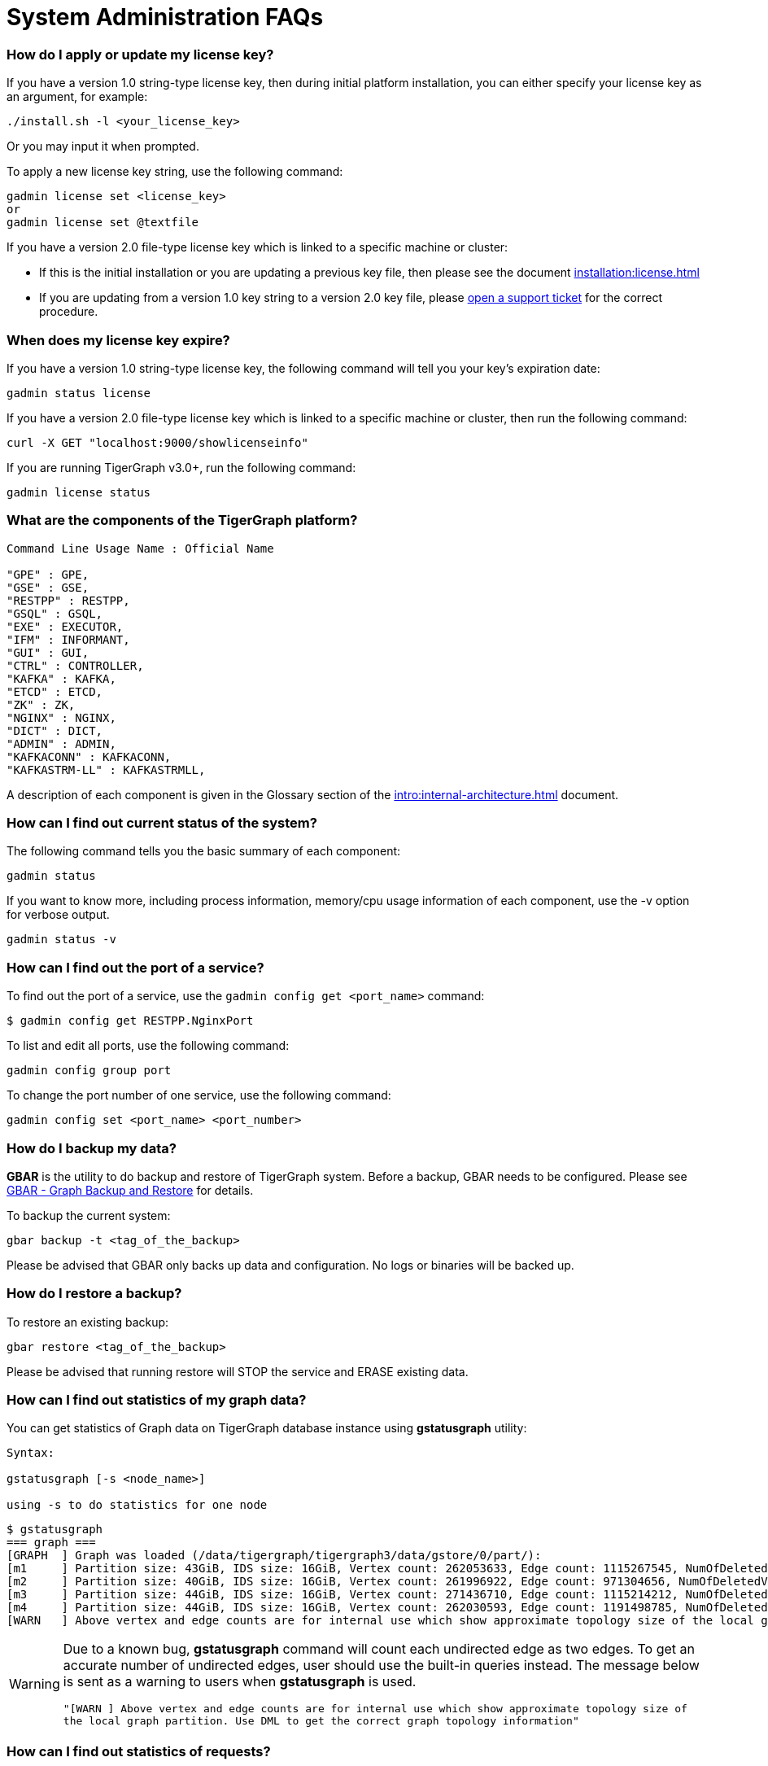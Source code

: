= System Administration FAQs

[discrete]
=== How do I apply or update my license key?

If you have a version 1.0 string-type license key, then during initial platform installation, you can either specify your license key as an argument, for example:

[source,text]
----
./install.sh -l <your_license_key>
----

Or you may input it when prompted.

To apply a new license key string, use the following command:

[source,text]
----
gadmin license set <license_key>
or
gadmin license set @textfile
----

If you have a version 2.0 file-type license key which is linked to a specific machine or cluster:

* If this is the initial installation or you are updating a previous key file, then please see the document xref:installation:license.adoc[]
* If you are updating from a version 1.0 key string to a version 2.0 key file, please https://tigergraph.zendesk.com/hc/en-us/[open a support ticket] for the correct procedure.

[discrete]
=== When does my license key expire?

If you have a version 1.0 string-type license key, the following command will tell you your key's expiration date:

[source,text]
----
gadmin status license
----

If you have a version 2.0 file-type license key which is linked to a specific machine or cluster, then run the following command:

[source,text]
----
curl -X GET "localhost:9000/showlicenseinfo"
----

If you are running TigerGraph v3.0+, run the following command:

[source,text]
----
gadmin license status
----

[discrete]
=== What are the components of the TigerGraph platform?

[source,text]
----
Command Line Usage Name : Official Name

"GPE" : GPE,
"GSE" : GSE,
"RESTPP" : RESTPP,
"GSQL" : GSQL,
"EXE" : EXECUTOR,
"IFM" : INFORMANT,
"GUI" : GUI,
"CTRL" : CONTROLLER,
"KAFKA" : KAFKA,
"ETCD" : ETCD,
"ZK" : ZK,
"NGINX" : NGINX,
"DICT" : DICT,
"ADMIN" : ADMIN,
"KAFKACONN" : KAFKACONN,
"KAFKASTRM-LL" : KAFKASTRMLL,
----

A description of each component is given in the Glossary section of the xref:intro:internal-architecture.adoc[] document.

[discrete]
=== How can I find out current status of the system?

The following command tells you the basic summary of each component:

[source,text]
----
gadmin status
----

If you want to know more, including process information, memory/cpu usage information of each component, use the -v option for verbose output.

[source,text]
----
gadmin status -v
----

[discrete]
=== How can I find out the port of a service?

To find out the port of a service, use the `gadmin config get <port_name>` command:

[source,text]
----
$ gadmin config get RESTPP.NginxPort
----

To list and edit all ports, use the following command:

[source,text]
----
gadmin config group port
----

To change the port number of one service, use the following command:

[source,text]
----
gadmin config set <port_name> <port_number>
----

[discrete]
=== How do I backup my data?

*GBAR* is the utility to do backup and restore of TigerGraph system.  Before a backup, GBAR needs to be configured. Please see xref:backup-and-restore:index.adoc[GBAR - Graph Backup and Restore] for details.

To backup the current system:

[source,text]
----
gbar backup -t <tag_of_the_backup>
----

Please be advised that GBAR only backs up data and configuration. No logs or binaries will be backed up.

[discrete]
=== How do I restore a backup?

To restore an existing backup:

[source,text]
----
gbar restore <tag_of_the_backup>
----

Please be advised that running restore will STOP the service and ERASE existing data.

[discrete]
=== How can I find out statistics of my graph data?

You can get statistics of Graph data on TigerGraph database instance using *gstatusgraph* utility:

[source,text]
----
Syntax:

gstatusgraph [-s <node_name>]

using -s to do statistics for one node
----

[source,text]
----
$ gstatusgraph
=== graph ===
[GRAPH  ] Graph was loaded (/data/tigergraph/tigergraph3/data/gstore/0/part/):
[m1     ] Partition size: 43GiB, IDS size: 16GiB, Vertex count: 262053633, Edge count: 1115267545, NumOfDeletedVertices: 130988916 NumOfSkippedVertices: 0
[m2     ] Partition size: 40GiB, IDS size: 16GiB, Vertex count: 261996922, Edge count: 971304656, NumOfDeletedVertices: 130998461 NumOfSkippedVertices: 0
[m3     ] Partition size: 44GiB, IDS size: 16GiB, Vertex count: 271436710, Edge count: 1115214212, NumOfDeletedVertices: 121605839 NumOfSkippedVertices: 0
[m4     ] Partition size: 44GiB, IDS size: 16GiB, Vertex count: 262030593, Edge count: 1191498785, NumOfDeletedVertices: 130964790 NumOfSkippedVertices: 0
[WARN   ] Above vertex and edge counts are for internal use which show approximate topology size of the local graph partition. Use DML to get the correct graph topology information
----

[WARNING]
====
Due to a known bug, *gstatusgraph* command will count each undirected edge as two edges. To get an accurate number of undirected edges,  user should use the built-in queries instead. The message below is sent as a warning to users when *gstatusgraph* is used.

`"[WARN ] Above vertex and edge counts are for internal use which show approximate topology size of the local graph partition. Use DML to get the correct graph topology information"`
====

[discrete]
=== How can I find out statistics of requests?

TigerGraph provides a RESTful API to tell request statistics. Assuming REST port is 9000, use command below:

[source,text]
----
curl -l http://localhost:9000/statistics
----

[discrete]
=== How do I restart a service?

If you need to restart everything, use the following:

[source,text]
----
gadmin restart
----

If you know which component(s) you want to restart,you can list them:

[source,text]
----
gadmin restart <component_name(s)>
----

Multiple component names are separated by spaces.

[discrete]
=== How to I stop some or all services?

Normally it is not necessary to manually turn off any services. However if you wish to, use the stop command.

[source,text]
----
# stop (nearly) all services
# will stop services except for infrastructure services
gadmin stop

# stop selected services
gadmin stop <component_name(s)>
----

[discrete]
=== Why the service is down?

There are a few typical causes for a service being down:

. Expired license key.  Double-check your license key expiration date, and please https://tigergraph.zendesk.com/hc/en-us/[open a support ticket] if it is expired. After applying a new license key, your service will come back online.  Usually, TigerGraph will reach out before your license key expires. Please act accordingly when that happens.
. Not enough memory.  TigerGraph is a memory intensive system. When there is not much free memory, Linux may kill a process based on memory usage. Please check your memory usage after TigerGraph starts. We suggest at least 30% free memory after TigerGraph starts up.  To confirm if one of TigerGraph's processes is a victim, use http://man7.org/linux/man-pages/man1/dmesg.1.html[dmesg]to check.
. Not enough free disk space.  TigerGraph writes data, logs, as well as some temporary files onto disk(s). It requires enough free space to function properly. If TigerGraph service or one of its components is down, please check whether there is enough free space on the disk using http://man7.org/linux/man-pages/man1/df.1.html[df].

[discrete]
=== Where are the logs?

Use following command to figure out where are log files for each component:

[source,text]
----
gadmin log
----

To log at the log file for a particular component:

[source,text]
----
gadmin log <component>
----

[discrete]
=== Why has my request timed out?

Timeout is applied to any request coming into TigerGraph system. If a request runs longer than the Timeout value, it will be killed. The default timeout value is 16 second.

If you knows that your query will run longer than the value, configure all related timeouts to a bigger value. To do this:

[source,text]
----
gadmin config entry RESTPP.Factory.DefaultQueryTimeoutSec
----

Input a value you expected, the unit is in second. Then apply the config to the system and restart the service.

[source,text]
----
gadmin config apply
gadmin restart
----

The timeout can also be changed for each query, but only when calling the REST endpoint. You would need to use a timeout value each time you run a query, otherwise the default timeout value will be assumed.

[source,text]
----
curl -X <GET/POST> -H "GSQL-TIMEOUT: <timeout value in milliseconds>" '<request_URL>'
----

[discrete]
=== Where are the core dump files located?

A core dump file is produced by the OS when a certain signal causes a process to terminate. The core dump is a disk file containing an image of the process's memory at the time of termination. This image can be used in a debugger (e.g., gdb) to inspect the state of the program at the time that it terminated.

The TigerGraph installation process configures the operating system to place core dump files in the TigerGraph root directory, with the name *core-%e-%s-%p.%t,* where

* %e: executable filename (without path prefix)
* %s: signal number which caused the dump
* %p: PID of dumped process
* %t:  time of dump, expressed as seconds since the epoch

The coredump configuration was set by the following command:

[source,text]
----
echo "$coreLocation/core-%e-%s-%p.%t" > /proc/sys/kernel/core_pattern
----

If you want to alter the location or file name template, you can edit the contents of `/proc/sys/kernel/core_pattern`

